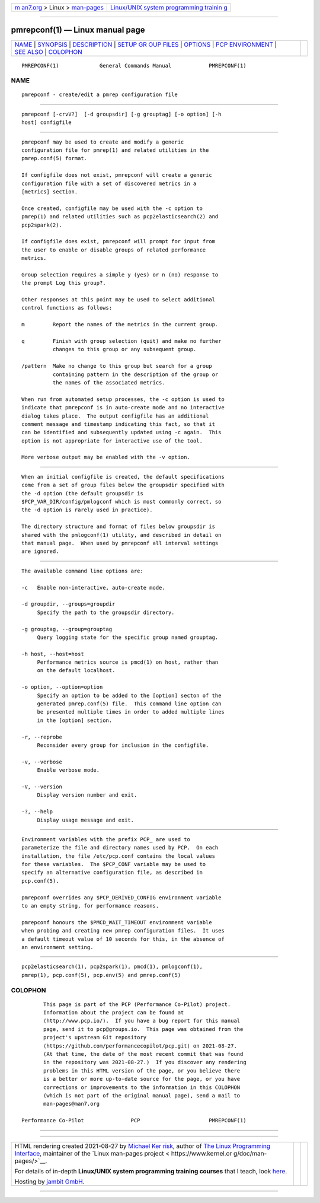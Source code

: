 .. container:: page-top

.. container:: nav-bar

   +----------------------------------+----------------------------------+
   | `m                               | `Linux/UNIX system programming   |
   | an7.org <../../../index.html>`__ | trainin                          |
   | > Linux >                        | g <http://man7.org/training/>`__ |
   | `man-pages <../index.html>`__    |                                  |
   +----------------------------------+----------------------------------+

--------------

pmrepconf(1) — Linux manual page
================================

+-----------------------------------+-----------------------------------+
| `NAME <#NAME>`__ \|               |                                   |
| `SYNOPSIS <#SYNOPSIS>`__ \|       |                                   |
| `DESCRIPTION <#DESCRIPTION>`__ \| |                                   |
| `SETUP GR                         |                                   |
| OUP FILES <#SETUP_GROUP_FILES>`__ |                                   |
| \| `OPTIONS <#OPTIONS>`__ \|      |                                   |
| `PCP                              |                                   |
| ENVIRONMENT <#PCP_ENVIRONMENT>`__ |                                   |
| \| `SEE ALSO <#SEE_ALSO>`__ \|    |                                   |
| `COLOPHON <#COLOPHON>`__          |                                   |
+-----------------------------------+-----------------------------------+
| .. container:: man-search-box     |                                   |
+-----------------------------------+-----------------------------------+

::

   PMREPCONF(1)             General Commands Manual            PMREPCONF(1)

NAME
-------------------------------------------------

::

          pmrepconf - create/edit a pmrep configuration file


---------------------------------------------------------

::

          pmrepconf [-crvV?]  [-d groupsdir] [-g grouptag] [-o option] [-h
          host] configfile


---------------------------------------------------------------

::

          pmrepconf may be used to create and modify a generic
          configuration file for pmrep(1) and related utilities in the
          pmrep.conf(5) format.

          If configfile does not exist, pmrepconf will create a generic
          configuration file with a set of discovered metrics in a
          [metrics] section.

          Once created, configfile may be used with the -c option to
          pmrep(1) and related utilities such as pcp2elasticsearch(2) and
          pcp2spark(2).

          If configfile does exist, pmrepconf will prompt for input from
          the user to enable or disable groups of related performance
          metrics.

          Group selection requires a simple y (yes) or n (no) response to
          the prompt Log this group?.

          Other responses at this point may be used to select additional
          control functions as follows:

          m         Report the names of the metrics in the current group.

          q         Finish with group selection (quit) and make no further
                    changes to this group or any subsequent group.

          /pattern  Make no change to this group but search for a group
                    containing pattern in the description of the group or
                    the names of the associated metrics.

          When run from automated setup processes, the -c option is used to
          indicate that pmrepconf is in auto-create mode and no interactive
          dialog takes place.  The output configfile has an additional
          comment message and timestamp indicating this fact, so that it
          can be identified and subsequently updated using -c again.  This
          option is not appropriate for interactive use of the tool.

          More verbose output may be enabled with the -v option.


---------------------------------------------------------------------------

::

          When an initial configfile is created, the default specifications
          come from a set of group files below the groupsdir specified with
          the -d option (the default groupsdir is
          $PCP_VAR_DIR/config/pmlogconf which is most commonly correct, so
          the -d option is rarely used in practice).

          The directory structure and format of files below groupsdir is
          shared with the pmlogconf(1) utility, and described in detail on
          that manual page.  When used by pmrepconf all interval settings
          are ignored.


-------------------------------------------------------

::

          The available command line options are:

          -c   Enable non-interactive, auto-create mode.

          -d groupdir, --groups=groupdir
               Specify the path to the groupsdir directory.

          -g grouptag, --group=grouptag
               Query logging state for the specific group named grouptag.

          -h host, --host=host
               Performance metrics source is pmcd(1) on host, rather than
               on the default localhost.

          -o option, --option=option
               Specify an option to be added to the [option] secton of the
               generated pmrep.conf(5) file.  This command line option can
               be presented multiple times in order to added multiple lines
               in the [option] section.

          -r, --reprobe
               Reconsider every group for inclusion in the configfile.

          -v, --verbose
               Enable verbose mode.

          -V, --version
               Display version number and exit.

          -?, --help
               Display usage message and exit.


-----------------------------------------------------------------------

::

          Environment variables with the prefix PCP_ are used to
          parameterize the file and directory names used by PCP.  On each
          installation, the file /etc/pcp.conf contains the local values
          for these variables.  The $PCP_CONF variable may be used to
          specify an alternative configuration file, as described in
          pcp.conf(5).

          pmrepconf overrides any $PCP_DERIVED_CONFIG environment variable
          to an empty string, for performance reasons.

          pmrepconf honours the $PMCD_WAIT_TIMEOUT environment variable
          when probing and creating new pmrep configuration files.  It uses
          a default timeout value of 10 seconds for this, in the absence of
          an environment setting.


---------------------------------------------------------

::

          pcp2elasticsearch(1), pcp2spark(1), pmcd(1), pmlogconf(1),
          pmrep(1), pcp.conf(5), pcp.env(5) and pmrep.conf(5)

COLOPHON
---------------------------------------------------------

::

          This page is part of the PCP (Performance Co-Pilot) project.
          Information about the project can be found at 
          ⟨http://www.pcp.io/⟩.  If you have a bug report for this manual
          page, send it to pcp@groups.io.  This page was obtained from the
          project's upstream Git repository
          ⟨https://github.com/performancecopilot/pcp.git⟩ on 2021-08-27.
          (At that time, the date of the most recent commit that was found
          in the repository was 2021-08-27.)  If you discover any rendering
          problems in this HTML version of the page, or you believe there
          is a better or more up-to-date source for the page, or you have
          corrections or improvements to the information in this COLOPHON
          (which is not part of the original manual page), send a mail to
          man-pages@man7.org

   Performance Co-Pilot               PCP                      PMREPCONF(1)

--------------

--------------

.. container:: footer

   +-----------------------+-----------------------+-----------------------+
   | HTML rendering        |                       | |Cover of TLPI|       |
   | created 2021-08-27 by |                       |                       |
   | `Michael              |                       |                       |
   | Ker                   |                       |                       |
   | risk <https://man7.or |                       |                       |
   | g/mtk/index.html>`__, |                       |                       |
   | author of `The Linux  |                       |                       |
   | Programming           |                       |                       |
   | Interface <https:     |                       |                       |
   | //man7.org/tlpi/>`__, |                       |                       |
   | maintainer of the     |                       |                       |
   | `Linux man-pages      |                       |                       |
   | project <             |                       |                       |
   | https://www.kernel.or |                       |                       |
   | g/doc/man-pages/>`__. |                       |                       |
   |                       |                       |                       |
   | For details of        |                       |                       |
   | in-depth **Linux/UNIX |                       |                       |
   | system programming    |                       |                       |
   | training courses**    |                       |                       |
   | that I teach, look    |                       |                       |
   | `here <https://ma     |                       |                       |
   | n7.org/training/>`__. |                       |                       |
   |                       |                       |                       |
   | Hosting by `jambit    |                       |                       |
   | GmbH                  |                       |                       |
   | <https://www.jambit.c |                       |                       |
   | om/index_en.html>`__. |                       |                       |
   +-----------------------+-----------------------+-----------------------+

--------------

.. container:: statcounter

   |Web Analytics Made Easy - StatCounter|

.. |Cover of TLPI| image:: https://man7.org/tlpi/cover/TLPI-front-cover-vsmall.png
   :target: https://man7.org/tlpi/
.. |Web Analytics Made Easy - StatCounter| image:: https://c.statcounter.com/7422636/0/9b6714ff/1/
   :class: statcounter
   :target: https://statcounter.com/
